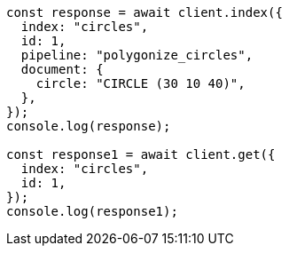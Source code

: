// This file is autogenerated, DO NOT EDIT
// Use `node scripts/generate-docs-examples.js` to generate the docs examples

[source, js]
----
const response = await client.index({
  index: "circles",
  id: 1,
  pipeline: "polygonize_circles",
  document: {
    circle: "CIRCLE (30 10 40)",
  },
});
console.log(response);

const response1 = await client.get({
  index: "circles",
  id: 1,
});
console.log(response1);
----
